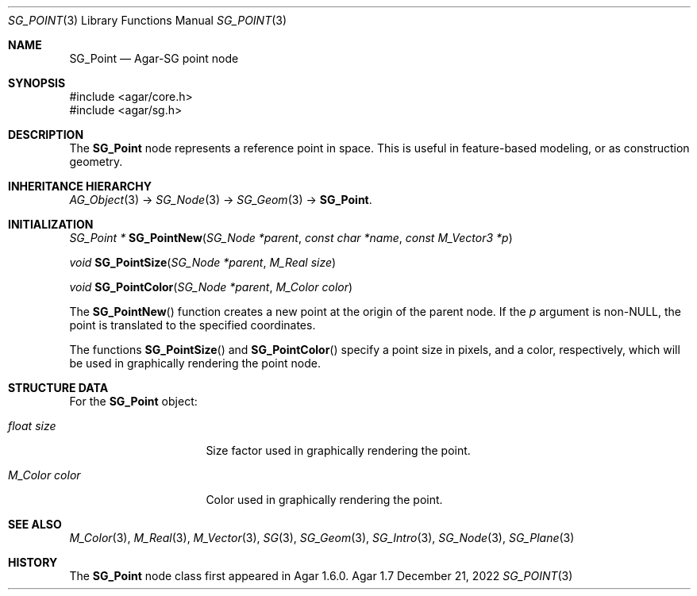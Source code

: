 .\"
.\" Copyright (c) 2010-2022 Julien Nadeau Carriere <vedge@csoft.net>
.\"
.\" Redistribution and use in source and binary forms, with or without
.\" modification, are permitted provided that the following conditions
.\" are met:
.\" 1. Redistributions of source code must retain the above copyright
.\"    notice, this list of conditions and the following disclaimer.
.\" 2. Redistributions in binary form must reproduce the above copyright
.\"    notice, this list of conditions and the following disclaimer in the
.\"    documentation and/or other materials provided with the distribution.
.\" 
.\" THIS SOFTWARE IS PROVIDED BY THE AUTHOR ``AS IS'' AND ANY EXPRESS OR
.\" IMPLIED WARRANTIES, INCLUDING, BUT NOT LIMITED TO, THE IMPLIED
.\" WARRANTIES OF MERCHANTABILITY AND FITNESS FOR A PARTICULAR PURPOSE
.\" ARE DISCLAIMED. IN NO EVENT SHALL THE AUTHOR BE LIABLE FOR ANY DIRECT,
.\" INDIRECT, INCIDENTAL, SPECIAL, EXEMPLARY, OR CONSEQUENTIAL DAMAGES
.\" (INCLUDING BUT NOT LIMITED TO, PROCUREMENT OF SUBSTITUTE GOODS OR
.\" SERVICES; LOSS OF USE, DATA, OR PROFITS; OR BUSINESS INTERRUPTION)
.\" HOWEVER CAUSED AND ON ANY THEORY OF LIABILITY, WHETHER IN CONTRACT,
.\" STRICT LIABILITY, OR TORT (INCLUDING NEGLIGENCE OR OTHERWISE) ARISING
.\" IN ANY WAY OUT OF THE USE OF THIS SOFTWARE EVEN IF ADVISED OF THE
.\" POSSIBILITY OF SUCH DAMAGE.
.\"
.Dd December 21, 2022
.Dt SG_POINT 3
.Os Agar 1.7
.Sh NAME
.Nm SG_Point
.Nd Agar-SG point node
.Sh SYNOPSIS
.Bd -literal
#include <agar/core.h>
#include <agar/sg.h>
.Ed
.Sh DESCRIPTION
The
.Nm
node represents a reference point in space.
This is useful in feature-based modeling, or as construction geometry.
.Sh INHERITANCE HIERARCHY
.Xr AG_Object 3 ->
.Xr SG_Node 3 ->
.Xr SG_Geom 3 ->
.Nm .
.Sh INITIALIZATION
.nr nS 1
.Ft "SG_Point *"
.Fn SG_PointNew "SG_Node *parent" "const char *name" "const M_Vector3 *p"
.Pp
.Ft "void"
.Fn SG_PointSize "SG_Node *parent" "M_Real size"
.Pp
.Ft "void"
.Fn SG_PointColor "SG_Node *parent" "M_Color color"
.Pp
.nr nS 0
The
.Fn SG_PointNew
function creates a new point at the origin of the parent node.
If the
.Fa p
argument is non-NULL, the point is translated to the specified coordinates.
.Pp
The functions
.Fn SG_PointSize
and
.Fn SG_PointColor
specify a point size in pixels, and a color, respectively, which will be used
in graphically rendering the point node.
.Sh STRUCTURE DATA
For the
.Nm
object:
.Bl -tag -width "M_Color color "
.It Ft float size
Size factor used in graphically rendering the point.
.It Ft M_Color color
Color used in graphically rendering the point.
.El
.Sh SEE ALSO
.Xr M_Color 3 ,
.Xr M_Real 3 ,
.Xr M_Vector 3 ,
.Xr SG 3 ,
.Xr SG_Geom 3 ,
.Xr SG_Intro 3 ,
.Xr SG_Node 3 ,
.Xr SG_Plane 3
.Sh HISTORY
The
.Nm
node class first appeared in Agar 1.6.0.
